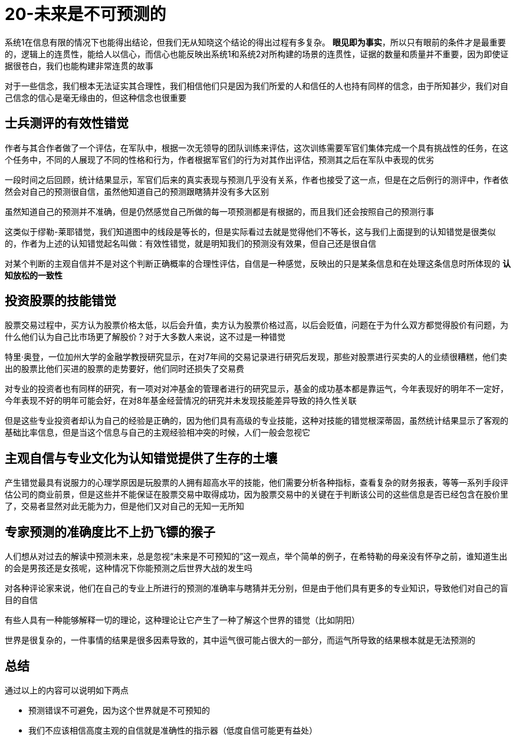 # 20-未来是不可预测的
:nofooter:

系统1在信息有限的情况下也能得出结论，但我们无从知晓这个结论的得出过程有多复杂。 *眼见即为事实*，所以只有眼前的条件才是最重要的，逻辑上的连贯性，能给人以信心，而信心也能反映出系统1和系统2对所构建的场景的连贯性，证据的数量和质量并不重要，因为即使证据很苍白，我们也能构建非常连贯的故事

对于一些信念，我们根本无法证实其合理性，我们相信他们只是因为我们所爱的人和信任的人也持有同样的信念，由于所知甚少，我们对自己信念的信心是毫无缘由的，但这种信念也很重要

## 士兵测评的有效性错觉

作者与其合作者做了一个评估，在军队中，根据一次无领导的团队训练来评估，这次训练需要军官们集体完成一个具有挑战性的任务，在这个任务中，不同的人展现了不同的性格和行为，作者根据军官们的行为对其作出评估，预测其之后在军队中表现的优劣

一段时间之后回顾，统计结果显示，军官们后来的真实表现与预测几乎没有关系，作者也接受了这一点，但是在之后例行的测评中，作者依然会对自己的预测很自信，虽然他知道自己的预测跟瞎猜并没有多大区别

虽然知道自己的预测并不准确，但是仍然感觉自己所做的每一项预测都是有根据的，而且我们还会按照自己的预测行事

这类似于缪勒-莱耶错觉，我们知道图中的线段是等长的，但是实际看过去就是觉得他们不等长，这与我们上面提到的认知错觉是很类似的，作者为上述的认知错觉起名叫做：`有效性错觉`，就是明知我们的预测没有效果，但自己还是很自信

对某个判断的主观自信并不是对这个判断正确概率的合理性评估，自信是一种感觉，反映出的只是某条信息和在处理这条信息时所体现的 *认知放松的一致性*

## 投资股票的技能错觉

股票交易过程中，买方认为股票价格太低，以后会升值，卖方认为股票价格过高，以后会贬值，问题在于为什么双方都觉得股价有问题，为什么他们认为自己比市场更了解股价？对于大多数人来说，这不过是一种错觉

特里·奥登，一位加州大学的金融学教授研究显示，在对7年间的交易记录进行研究后发现，那些对股票进行买卖的人的业绩很糟糕，他们卖出的股票比他们买进的股票的走势要好，他们同时还损失了交易费

对专业的投资者也有同样的研究，有一项对对冲基金的管理者进行的研究显示，基金的成功基本都是靠运气，今年表现好的明年不一定好，今年表现不好的明年可能会好，在对8年基金经营情况的研究并未发现技能差异导致的持久性关联

但是这些专业投资者却认为自己的经验是正确的，因为他们具有高级的专业技能，这种对技能的错觉根深蒂固，虽然统计结果显示了客观的基础比率信息，但是当这个信息与自己的主观经验相冲突的时候，人们一般会忽视它

## 主观自信与专业文化为认知错觉提供了生存的土壤

产生错觉最具有说服力的心理学原因是玩股票的人拥有超高水平的技能，他们需要分析各种指标，查看复杂的财务报表，等等一系列手段评估公司的商业前景，但是这些并不能保证在股票交易中取得成功，因为股票交易中的关键在于判断该公司的这些信息是否已经包含在股价里了，交易者显然对此无能为力，但是他们又对自己的无知一无所知

## 专家预测的准确度比不上扔飞镖的猴子

人们想从对过去的解读中预测未来，总是忽视“未来是不可预知的”这一观点，举个简单的例子，在希特勒的母亲没有怀孕之前，谁知道生出的会是男孩还是女孩呢，这种情况下你能预测之后世界大战的发生吗

对各种评论家来说，他们在自己的专业上所进行的预测的准确率与瞎猜并无分别，但是由于他们具有更多的专业知识，导致他们对自己的盲目的自信

有些人具有一种能够解释一切的理论，这种理论让它产生了一种了解这个世界的错觉（比如阴阳）

世界是很复杂的，一件事情的结果是很多因素导致的，其中运气很可能占很大的一部分，而运气所导致的结果根本就是无法预测的

## 总结

通过以上的内容可以说明如下两点

* 预测错误不可避免，因为这个世界就是不可预知的
* 我们不应该相信高度主观的自信就是准确性的指示器（低度自信可能更有益处）
